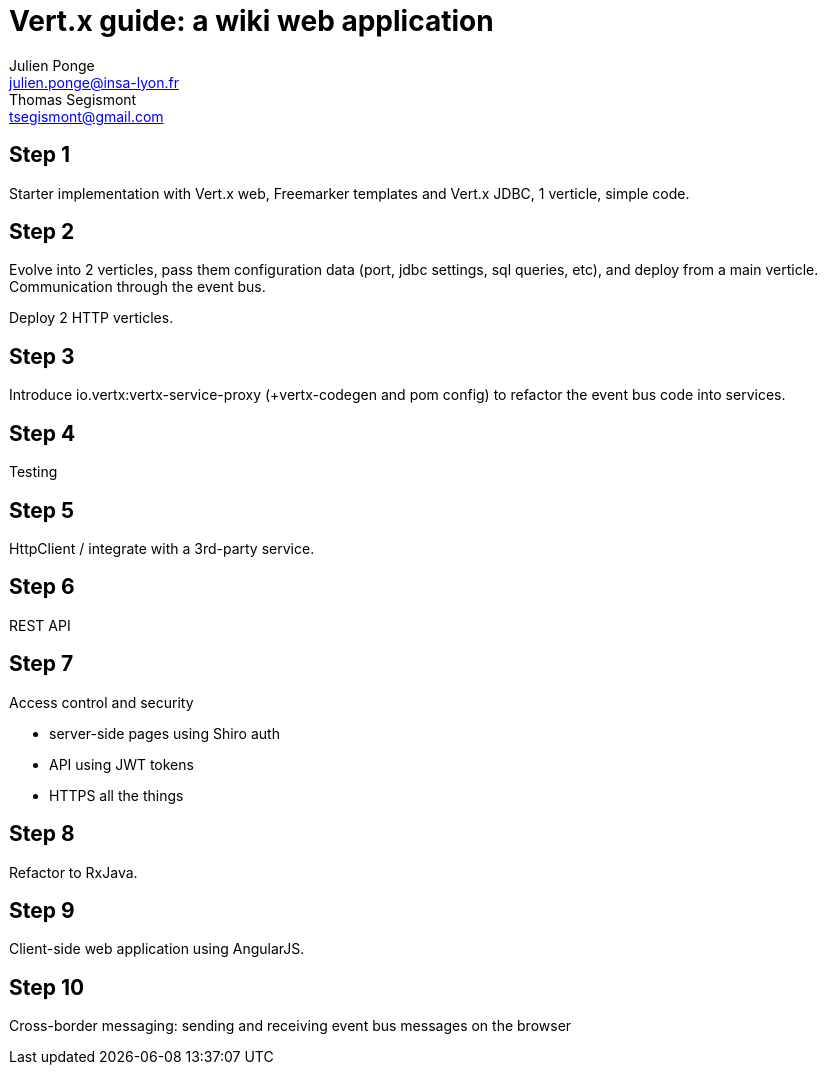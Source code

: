 = Vert.x guide: a wiki web application
Julien Ponge <julien.ponge@insa-lyon.fr>; Thomas Segismont <tsegismont@gmail.com>

== Step 1

Starter implementation with Vert.x web, Freemarker templates and Vert.x JDBC, 1 verticle, simple code.

== Step 2

Evolve into 2 verticles, pass them configuration data (port, jdbc settings, sql queries, etc), and deploy from a main verticle.
Communication through the event bus.

Deploy 2 HTTP verticles.

== Step 3

Introduce io.vertx:vertx-service-proxy (+vertx-codegen and pom config) to refactor the event bus code into services.

== Step 4

Testing

== Step 5

HttpClient / integrate with a 3rd-party service.

== Step 6

REST API

== Step 7

Access control and security

* server-side pages using Shiro auth
// (put warnings on not abusing internal APIs to put state / threadlocal issues + some parts are blocking so can be a perf problem)
* API using JWT tokens
* HTTPS all the things

== Step 8

Refactor to RxJava.

== Step 9

Client-side web application using AngularJS.

== Step 10

Cross-border messaging: sending and receiving event bus messages on the browser
